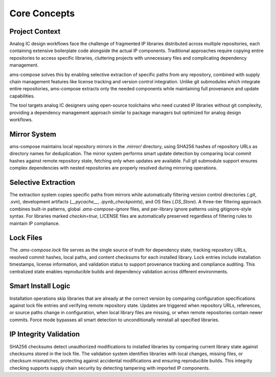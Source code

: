 Core Concepts
=============

Project Context
---------------

Analog IC design workflows face the challenge of fragmented IP libraries distributed across multiple repositories, 
each containing extensive boilerplate code alongside the actual IP components. Traditional approaches require copying 
entire repositories to access specific libraries, cluttering projects with unnecessary files and complicating 
dependency management.

ams-compose solves this by enabling selective extraction of specific paths from any repository, combined with supply 
chain management features like license tracking and version control integration. Unlike git submodules which integrate 
entire repositories, ams-compose extracts only the needed components while maintaining full provenance and update 
capabilities.

The tool targets analog IC designers using open-source toolchains who need curated IP libraries without git complexity, 
providing a dependency management approach similar to package managers but optimized for analog design workflows.

Mirror System
-------------

ams-compose maintains local repository mirrors in the `.mirror/` directory, using SHA256 hashes of repository URLs 
as directory names for deduplication. The mirror system performs smart update detection by comparing local commit 
hashes against remote repository state, fetching only when updates are available. Full git submodule support ensures 
complex dependencies with nested repositories are properly resolved during mirroring operations.

Selective Extraction
--------------------

The extraction system copies specific paths from mirrors while automatically filtering version control directories 
(`.git`, `.svn`), development artifacts (`__pycache__`, `.ipynb_checkpoints`), and OS files (`.DS_Store`). A three-tier 
filtering approach combines built-in patterns, global `.ams-compose-ignore` files, and per-library ignore patterns 
using gitignore-style syntax. For libraries marked `checkin=true`, LICENSE files are automatically preserved regardless 
of filtering rules to maintain IP compliance.

Lock Files
----------

The `.ams-compose.lock` file serves as the single source of truth for dependency state, tracking repository URLs, 
resolved commit hashes, local paths, and content checksums for each installed library. Lock entries include installation 
timestamps, license information, and validation status to support provenance tracking and compliance auditing. This 
centralized state enables reproducible builds and dependency validation across different environments.

Smart Install Logic
-------------------

Installation operations skip libraries that are already at the correct version by comparing configuration specifications 
against lock file entries and verifying remote repository state. Updates are triggered when repository URLs, references, 
or source paths change in configuration, when local library files are missing, or when remote repositories contain newer 
commits. Force mode bypasses all smart detection to unconditionally reinstall all specified libraries.

IP Integrity Validation
------------------------

SHA256 checksums detect unauthorized modifications to installed libraries by comparing current library state against 
checksums stored in the lock file. The validation system identifies libraries with local changes, missing files, or 
checksum mismatches, protecting against accidental modifications and ensuring reproducible builds. This integrity 
checking supports supply chain security by detecting tampering with imported IP components.